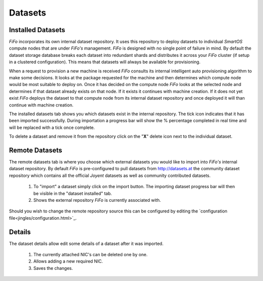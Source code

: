 .. Project-FiFo documentation master file, created by
   Heinz N. Gies on Fri Aug 15 03:25:49 2014.

********
Datasets
********


Installed Datasets
##################

.. image:: /_static/images/jingles/datasets01.jpg


*FiFo* incorporates its own internal dataset repository. It uses this repository to deploy datasets to individual *SmartOS* compute nodes that are under *FiFo's* management. *FiFo* is designed with no single point of failure in mind. By default the dataset storage database breaks each dataset into redundant shards and distributes it across your *FiFo* cluster (if setup in a clustered configuration). This means that datasets will always be available for provisioning.

When a request to provision a new machine is received *FiFo* consults its internal intelligent auto provisioning algorithm to make some decisions. It looks at the package requested for the machine and then determines which compute node would be most suitable to deploy on. Once it has decided on the compute node *FiFo* looks at the selected node and determines if that dataset already exists on that node. If it exists it continues with machine creation. If it does not yet exist *FiFo* deploys the dataset to that compute node from its internal dataset repository and once deployed it will than continue with machine creation.

The installed datasets tab shows you which datasets exist in the internal repository. The tick icon indicates that it has been imported successfully. During importation a progress bar will show the % percentage completed in real time and will be replaced with a tick once complete.

.. image:: /_static/images/jingles/datasets02.jpg

To delete a dataset and remove it from the repository click on the "**X**" delete icon next to the individual dataset.


Remote Datasets
###############

.. image:: /_static/images/jingles/datasets03.jpg

The remote datasets tab is where you choose which external datasets you would like to import into *FiFo's* internal dataset repository. By default *FiFo* is pre-configured to pull datasets from http://datasets.at the community dataset repository which contains all the official *Joyent* datasets as well as community contributed datasets.

	1. To "import" a dataset simply click on the import button. The importing dataset progress bar will then be visible in the "dataset installed" tab.
	2. Shows the external repository *FiFo* is currently associated with.

Should you wish to change the remote repository source this can be configured by editing the `configuration file<jingles/configuration.html>`_.


Details
#######

.. image:: /_static/images/jingles/datasets04.png

The dataset details allow edit some details of a dataset after it was imported.

	1. The currently attached NIC's can be deleted one by one.
	2. Allows adding a new required NIC.
	3. Saves the changes.


